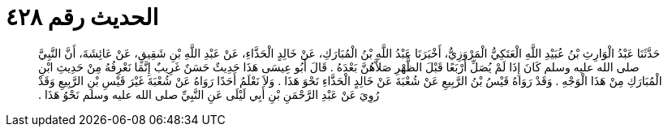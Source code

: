 
= الحديث رقم ٤٢٨

[quote.hadith]
حَدَّثَنَا عَبْدُ الْوَارِثِ بْنُ عُبَيْدِ اللَّهِ الْعَتَكِيُّ الْمَرْوَزِيُّ، أَخْبَرَنَا عَبْدُ اللَّهِ بْنُ الْمُبَارَكِ، عَنْ خَالِدٍ الْحَذَّاءِ، عَنْ عَبْدِ اللَّهِ بْنِ شَقِيقٍ، عَنْ عَائِشَةَ، أَنَّ النَّبِيَّ صلى الله عليه وسلم كَانَ إِذَا لَمْ يُصَلِّ أَرْبَعًا قَبْلَ الظُّهْرِ صَلاَّهُنَّ بَعْدَهُ ‏.‏ قَالَ أَبُو عِيسَى هَذَا حَدِيثٌ حَسَنٌ غَرِيبٌ إِنَّمَا نَعْرِفُهُ مِنْ حَدِيثِ ابْنِ الْمُبَارَكِ مِنْ هَذَا الْوَجْهِ ‏.‏ وَقَدْ رَوَاهُ قَيْسُ بْنُ الرَّبِيعِ عَنْ شُعْبَةَ عَنْ خَالِدٍ الْحَذَّاءِ نَحْوَ هَذَا ‏.‏ وَلاَ نَعْلَمُ أَحَدًا رَوَاهُ عَنْ شُعْبَةَ غَيْرَ قَيْسِ بْنِ الرَّبِيعِ وَقَدْ رُوِيَ عَنْ عَبْدِ الرَّحْمَنِ بْنِ أَبِي لَيْلَى عَنِ النَّبِيِّ صلى الله عليه وسلم نَحْوُ هَذَا ‏.‏